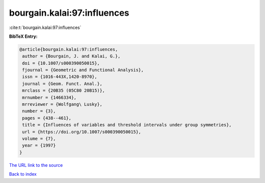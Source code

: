 bourgain.kalai:97:influences
============================

:cite:t:`bourgain.kalai:97:influences`

**BibTeX Entry:**

.. code-block:: bibtex

   @article{bourgain.kalai:97:influences,
    author = {Bourgain, J. and Kalai, G.},
    doi = {10.1007/s000390050015},
    fjournal = {Geometric and Functional Analysis},
    issn = {1016-443X,1420-8970},
    journal = {Geom. Funct. Anal.},
    mrclass = {20B35 (05C80 20B15)},
    mrnumber = {1466334},
    mrreviewer = {Wolfgang\ Lusky},
    number = {3},
    pages = {438--461},
    title = {Influences of variables and threshold intervals under group symmetries},
    url = {https://doi.org/10.1007/s000390050015},
    volume = {7},
    year = {1997}
   }
`The URL link to the source <ttps://doi.org/10.1007/s000390050015}>`_


`Back to index <../By-Cite-Keys.html>`_
